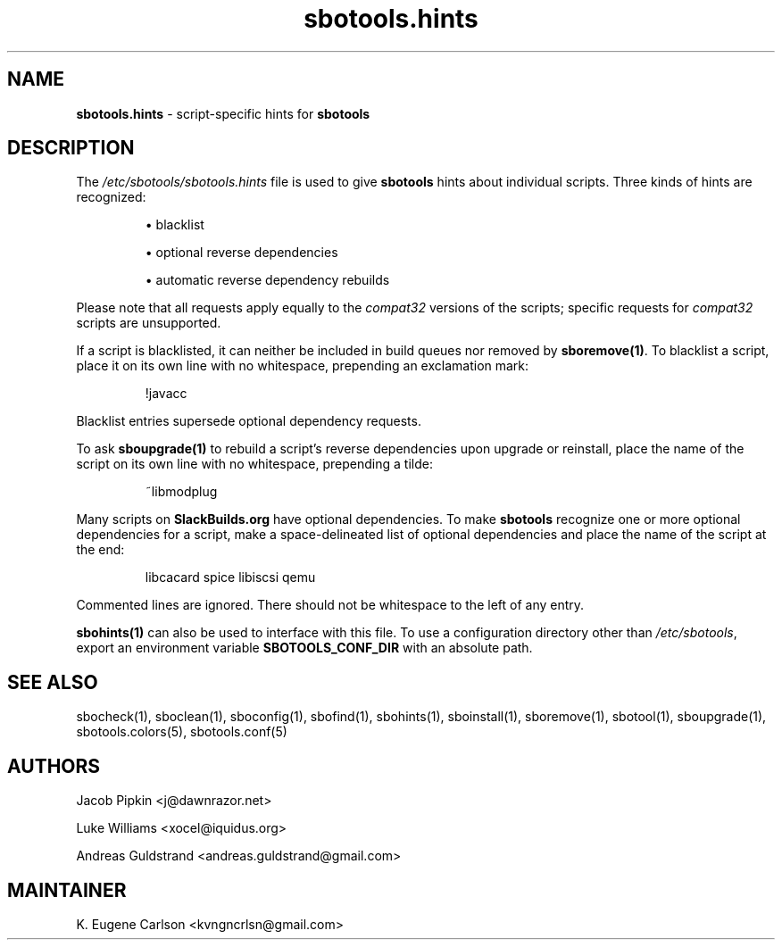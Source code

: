 .TH sbotools.hints 5 "Sweetmorn, Bureaucracy 52, 3191 YOLD" "sbotools 4.0_RC" sbotools
.SH NAME
.P
.B
sbotools.hints
- script-specific hints for
.B
sbotools
.SH DESCRIPTION
.P
The
.I
/etc/sbotools/sbotools.hints
file is used to give
.B
sbotools
hints about individual scripts. Three kinds of hints
are recognized:
.RS

\[bu] blacklist

\[bu] optional reverse dependencies

\[bu] automatic reverse dependency rebuilds

.RE
Please note that all requests apply equally
to the
.I
compat32
versions of the scripts; specific requests for
.I
compat32
scripts are unsupported.
.P
If a script is blacklisted, it can neither be included in build queues nor
removed by
.B
sboremove(1)\fR\
\&. To blacklist a script, place it on its own line with no whitespace, prepending
an exclamation mark:
.RS

!javacc


.RE
Blacklist entries supersede optional dependency requests.
.P
To ask
.B
sboupgrade(1)
to rebuild a script's reverse dependencies upon upgrade or reinstall, place the name
of the script on its own line with no whitespace, prepending a tilde:
.RS

~libmodplug


.RE
.P
Many scripts on
.B
SlackBuilds.org
have optional dependencies. To make
.B
sbotools
recognize one or more optional dependencies for a script, make a space-delineated
list of optional dependencies and place the name of the script at the end:
.RS

libcacard spice libiscsi qemu


.RE
Commented lines are ignored. There should not be whitespace to the left of any
entry.
.P
.B
sbohints(1)
can also be used to interface with this file.
To use a configuration directory other than
.I
/etc/sbotools\fR\
\&, export an environment variable
.B
SBOTOOLS_CONF_DIR
with an absolute path.
.SH SEE ALSO
.P
sbocheck(1), sboclean(1), sboconfig(1), sbofind(1), sbohints(1), sboinstall(1), sboremove(1), sbotool(1), sboupgrade(1), sbotools.colors(5), sbotools.conf(5)
.SH AUTHORS
.P
Jacob Pipkin <j@dawnrazor.net>
.P
Luke Williams <xocel@iquidus.org>
.P
Andreas Guldstrand <andreas.guldstrand@gmail.com>
.SH MAINTAINER
.P
K. Eugene Carlson <kvngncrlsn@gmail.com>
